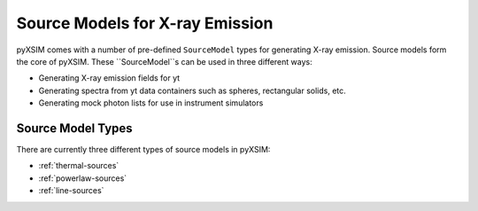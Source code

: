.. _source-models:

Source Models for X-ray Emission
================================

pyXSIM comes with a number of pre-defined ``SourceModel`` types for 
generating X-ray emission. Source models form the core of pyXSIM. 
These ``SourceModel``s can be used in three different ways:

* Generating X-ray emission fields for yt
* Generating spectra from yt data containers such as spheres, rectangular
  solids, etc.
* Generating mock photon lists for use in instrument simulators

Source Model Types
------------------

There are currently three different types of source models in pyXSIM:

* :ref:`thermal-sources`
* :ref:`powerlaw-sources`
* :ref:`line-sources`
